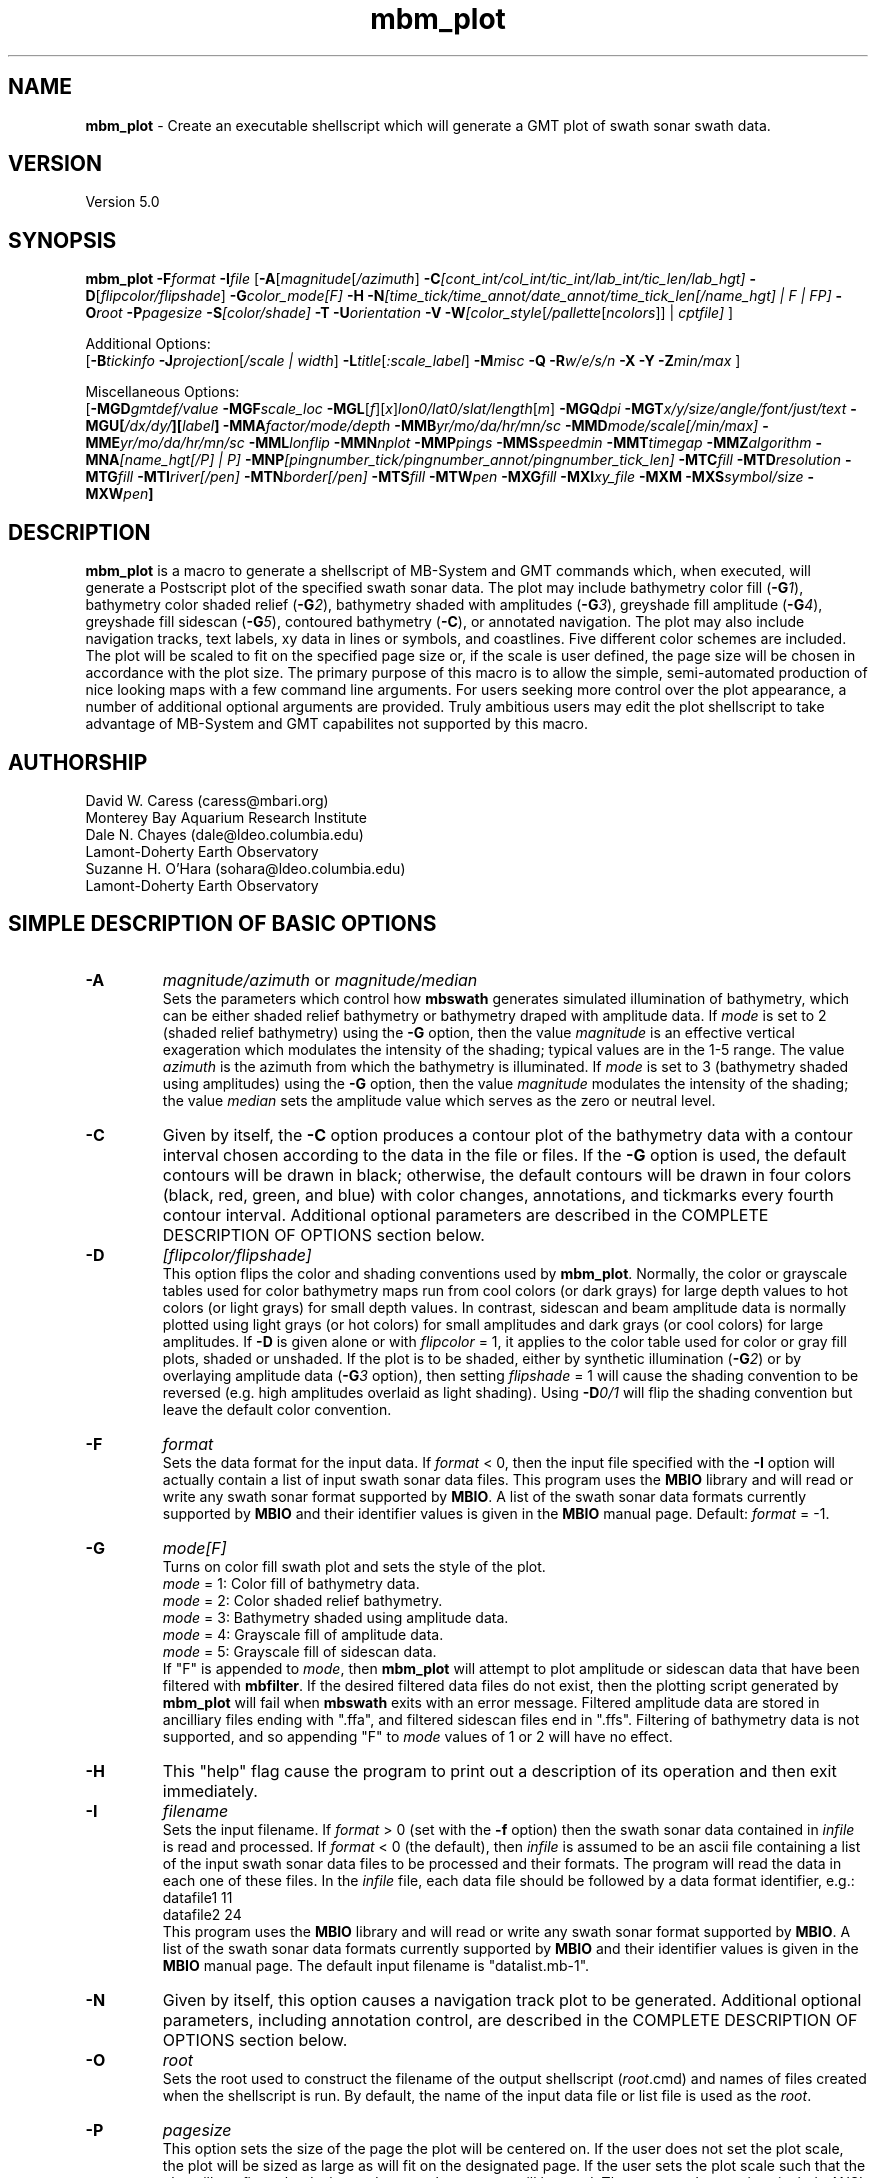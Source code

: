 .TH mbm_plot 1 "26 October 2009" "MB-System 5.0" "MB-System 5.0"
.SH NAME
\fBmbm_plot\fP - Create an executable shellscript which will generate
a GMT plot of swath sonar swath data.

.SH VERSION
Version 5.0

.SH SYNOPSIS
\fBmbm_plot\fP \fB-F\fP\fIformat\fP \fB-I\fP\fIfile\fP
[\fB-A\fP[\fImagnitude\fP[\fI/azimuth\fP]
\fB-C\fP\fI[cont_int/col_int/tic_int/lab_int/tic_len/lab_hgt]\fP
\fB-D\fP[\fIflipcolor/flipshade\fP]
\fB-G\fP\fIcolor_mode[F]\fP \fB-H\fP
\fB-N\fP\fI[time_tick/time_annot/date_annot/time_tick_len[/name_hgt] | F | FP]\fP
\fB-O\fP\fIroot\fP \fB-P\fP\fIpagesize \fP
\fB-S\fP\fI[color/shade]\fP \fB-T\fP
\fB-U\fP\fIorientation\fP \fB-V\fP
\fB-W\fP\fI[color_style\fP[\fI/pallette\fP[\fIncolors\fP]] | \fIcptfile]\fP ]

Additional Options:
.br
[\fB-B\fP\fItickinfo\fP
\fB-J\fP\fIprojection\fP[\fI/scale | width\fP]
\fB-L\fP\fItitle\fP[\fI:scale_label\fP] \fB-M\fP\fImisc\fP
\fB-Q\fP \fB-R\fP\fIw/e/s/n\fP \fB-X\fP \fB-Y\fP
\fB-Z\fP\fImin/max\fP ]

Miscellaneous Options:
.br
[\fB-MGD\fP\fIgmtdef/value\fP
\fB-MGF\fP\fIscale_loc\fP
\fB-MGL\fP[\fIf\fP][\fIx\fP]\fIlon0/lat0/slat/length\fP[\fIm\fP]
\fB-MGQ\fP\fIdpi\fP
\fB-MGT\fP\fIx/y/size/angle/font/just/text\fP
\fB-MGU\fP\fP[\fI/dx/dy/\fP][\fIlabel\fP]
\fB-MMA\fP\fIfactor/mode/depth\fP
\fB-MMB\fP\fIyr/mo/da/hr/mn/sc\fP
\fB-MMD\fP\fImode/scale[/min/max]\fP
\fB-MME\fP\fIyr/mo/da/hr/mn/sc\fP
\fB-MML\fP\fIlonflip\fP
\fB-MMN\fP\fInplot\fP \fB-MMP\fP\fIpings \fP
\fB-MMS\fP\fIspeedmin\fP
\fB-MMT\fP\fItimegap\fP \fB-MMZ\fP\fIalgorithm\fP
\fB-MNA\fP\fI[name_hgt[/P] | P]\fP
\fB-MNP\fP\fI[pingnumber_tick/pingnumber_annot/pingnumber_tick_len]\fP
\fB-MTC\fP\fIfill\fP \fB-MTD\fP\fIresolution\fP
\fB-MTG\fP\fIfill\fP \fB-MTI\fP\fIriver[/pen]\fP
\fB-MTN\fP\fIborder[/pen]\fP \fB-MTS\fP\fIfill\fP
\fB-MTW\fP\fIpen\fP
\fB-MXG\fP\fIfill\fP \fB-MXI\fP\fIxy_file \fP
\fB-MXM\fP
\fB-MXS\fP\fIsymbol/size\fP \fB-MXW\fP\fIpen\fP]

.SH DESCRIPTION
\fBmbm_plot\fP is a macro to generate a shellscript of MB-System and GMT commands
which, when executed, will generate a Postscript plot of the
specified swath sonar data. The plot may include bathymetry color
fill (\fB-G\fP\fI1\fP), bathymetry color shaded relief (\fB-G\fP\fI2\fP), bathymetry
shaded with amplitudes (\fB-G\fP\fI3\fP), greyshade fill amplitude (\fB-G\fP\fI4\fP),
greyshade fill sidescan (\fB-G\fP\fI5\fP), contoured bathymetry (\fB-C\fP),
or annotated navigation. The plot may also include navigation tracks, text
labels, xy data in lines or symbols, and coastlines.
Five different color
schemes are included. The plot will be scaled to fit on
the specified page size or, if the scale is user defined,
the page size will be chosen in accordance with the plot
size. The primary purpose of this macro is to allow the
simple, semi-automated production of nice looking maps with
a few command line arguments. For users seeking more control
over the plot appearance, a number of additional optional
arguments are provided. Truly ambitious users may edit the
plot shellscript to take advantage of MB-System and GMT
capabilites not supported by this macro.

.SH AUTHORSHIP
David W. Caress (caress@mbari.org)
.br
  Monterey Bay Aquarium Research Institute
.br
Dale N. Chayes (dale@ldeo.columbia.edu)
.br
  Lamont-Doherty Earth Observatory
.br
  Suzanne H. O'Hara (sohara@ldeo.columbia.edu)
.br
  Lamont-Doherty Earth Observatory

.SH SIMPLE DESCRIPTION OF BASIC OPTIONS
.TP
.B \-A
\fImagnitude/azimuth\fP or \fImagnitude/median\fP
.br
Sets the parameters which control how \fBmbswath\fP generates
simulated illumination of bathymetry, which can be either
shaded relief bathymetry or bathymetry draped with amplitude data.
If \fImode\fP is set to 2 (shaded relief bathymetry) using the
\fB-G\fP option, then the value \fImagnitude\fP
is an effective vertical exageration which modulates the intensity of
the shading; typical values are in the 1-5 range.  The value \fIazimuth\fP
is the azimuth from which the bathymetry is illuminated.
If \fImode\fP is set to 3 (bathymetry shaded using amplitudes) using the
\fB-G\fP option, then the value \fImagnitude\fP
modulates the intensity of the shading; the value \fImedian\fP sets the
amplitude value which serves as the zero or neutral level.
.TP
.B \-C
Given by itself, the \fB-C\fP option produces a contour plot
of the bathymetry data with a contour interval chosen according
to the data in the file or files. If the \fB-G\fP option is used,
the default contours will be drawn in black; otherwise, the
default contours will be drawn in four colors (black, red,
green, and blue) with color changes, annotations, and tickmarks
every fourth contour interval. Additional optional parameters are
described in the COMPLETE DESCRIPTION OF OPTIONS section below.
.TP
.B \-D
\fI[flipcolor/flipshade]\fP
.br
This option flips the color and shading conventions used by
\fBmbm_plot\fP.
Normally, the color or grayscale tables used for color bathymetry
maps run from
cool colors (or dark grays) for large depth values
to hot colors (or light grays) for small depth values.
In contrast, sidescan and beam amplitude data is normally plotted
using light grays (or hot colors) for small amplitudes and
dark grays (or cool colors) for large amplitudes.
If \fB-D\fP is given alone or with \fIflipcolor\fP = 1,
it applies to the color table used
for color or gray fill plots,  shaded or unshaded. If the plot
is to be shaded,  either by synthetic illumination (\fB-G\fP\fI2\fP)
or by overlaying amplitude data (\fB-G\fP\fI3\fP option), then
setting \fIflipshade\fP = 1 will cause the shading convention
to be reversed (e.g. high amplitudes overlaid as light shading).
Using \fB-D\fP\fI0/1\fP will flip the shading convention
but leave the default color convention.
.TP
.B \-F
\fIformat\fP
.br
Sets the data format for the input data.
If \fIformat\fP < 0, then the input file specified
with the \fB-I\fP option will actually contain a list of input swath sonar
data files. This program uses the \fBMBIO\fP library
and will read or write any swath sonar
format supported by \fBMBIO\fP. A list of the swath sonar data formats
currently supported by \fBMBIO\fP and their identifier values
is given in the \fBMBIO\fP manual page. Default: \fIformat\fP = -1.
.TP
.B \-G
\fImode[F]\fP
.br
Turns on color fill swath plot and sets the style of the plot.
 	\fImode\fP = 1:	Color fill of bathymetry data.
 	\fImode\fP = 2:	Color shaded relief bathymetry.
 	\fImode\fP = 3:	Bathymetry shaded using amplitude data.
 	\fImode\fP = 4:	Grayscale fill of amplitude data.
 	\fImode\fP = 5:	Grayscale fill of sidescan data.
.br
If "F" is appended to \fImode\fP, then \fBmbm_plot\fP will attempt
to plot amplitude or sidescan data that have been filtered with \fBmbfilter\fP.
If the desired filtered data files do not exist, then the plotting script
generated by \fBmbm_plot\fP will fail when
\fBmbswath\fP exits with an error message. Filtered amplitude
data are stored in ancilliary files ending with ".ffa", and filtered
sidescan files end in ".ffs". Filtering of bathymetry data is not supported,
and so appending "F" to \fImode\fP values of 1 or 2 will have no effect.
.TP
.B \-H
This "help" flag cause the program to print out a description
of its operation and then exit immediately.
.TP
.B \-I
\fIfilename\fP
.br
Sets the input filename. If \fIformat\fP > 0 (set with the
\fB-f\fP option) then the swath sonar data contained in \fIinfile\fP
is read and processed. If \fIformat\fP < 0 (the default),
then \fIinfile\fP
is assumed to be an ascii file containing a list of the input swath sonar
data files to be processed and their formats.  The program will read
the data in each one of these files.
In the \fIinfile\fP file, each
data file should be followed by a data format identifier, e.g.:
 	datafile1 11
 	datafile2 24
.br
This program uses the \fBMBIO\fP library and will read or write any swath sonar
format supported by \fBMBIO\fP. A list of the swath sonar data formats
currently supported by \fBMBIO\fP and their identifier values
is given in the \fBMBIO\fP manual page. The default input filename is
"datalist.mb-1".
.TP
.B \-N
Given by itself, this option causes a navigation track plot to be generated.
Additional optional parameters, including annotation control, are
described in the COMPLETE DESCRIPTION OF OPTIONS section below.
.TP
.B \-O
\fIroot\fP
.br
Sets the root used to construct the filename of the output shellscript
(\fIroot\fP.cmd) and names of files created when the shellscript is
run.  By default, the
name of the input data file or list file is used as the \fIroot\fP.
.TP
.B \-P
\fIpagesize\fP
.br
This option sets the size of the page the plot will be centered
on. If the user does not set the plot scale, the plot will be
sized as large as will fit on the designated page. If the user
sets the plot scale such that the plot will not fit on the
designated page, a larger page will be used.
The supported page sizes include ANSI A, B, C, D, E,
F, and E1, as well as most metric page sizes. See the
COMPLETE DESCRIPTION OF OPTIONS section
below for a complete list of
the supported page sizes. The default page size is A.
.TP
.B \-S
\fI[color/shade]\fP
.br
This option enables effective histogram equalization of the
color and/or shading of thedata. The equalization is
not achieved by changing the data values, but rather by
constructing the color or shading tables so that
the boundaries in the tables encompass equal fractions of
the datapoints. This serves to focus color or shading contrasts
in value ranges corresponding to the bulk of the data values,
and is particularly useful for
enhancing the contrast of sidescan and beam amplitude plots.
If \fB-S\fP is given alone or with \fIcolor\fP = 1,
it enables equalization of the color table used
for color or gray fill plots,  shaded or unshaded. If the plot
is to be shaded,  either by synthetic illumination (\fB-G\fP\fI2\fP)
or by overlaying amplitude data (\fB-G\fP\fI3\fP option), then
setting \fIshade\fP = 1 will cause the shading to be equalized.
Using \fB-S\fP\fI0/1\fP will equalize the shading without
equalizing the color table.
.TP
.B \-T
If \fB-T\fP is given, it causes a coastline to be drawn
on the map. The default is to draw the coastline and shade
all dry land a uniform gray. To exercise greater control of
the coastline plotting, use the
\fB-MTC\fP, \fB-MTD\fP, \fB-MTG\fP, \fB-MTI\fP,
\fB-MTN\fP, \fB-MTS\fP, and \fB-MTW\fP options described in the
COMPLETE DESCRIPTION OF OPTIONS section below.
.TP
.B \-U
\fIorientation\fP
.br
Normally the orientation of the plot (portrait or landscape)
is selected automatically so as to maximize the plot scale.
The \fB-U\fP option allows the user to set the plot orientation. If
\fIorientation\fP = 1, a portrait plot will be produced; if
\fIorientation\fP = 2, a landscape plot will be produced.
.TP
.B \-V
Causes \fBmbm_plot\fP to operate in "verbose" mode
so that it outputs
more information than usual.
.TP
.B \-W
\fI[color_style\fP[\fI/pallette\fP[\fIncolors\fP]] | cptfile]
.br
This option controls the color scheme used for color
fill plots.

If \fIcolor_style\fP = 1 [default], then
the color scheme used will be a continuous grading
of colors. If \fIcolor_style\fP = 2, the color scheme
will be a set of discrete color intervals. The color
pallette used is set using \fIpallette\fP. Five pallettes
are available:
 	\fIpallette\fP = 1:	Haxby colors [default]
 	\fIpallette\fP = 2:	high Intensity colors
 	\fIpallette\fP = 3:	low Intensity colors
 	\fIpallette\fP = 4:	grayscale
 	\fIpallette\fP = 5:	uniform grayscale
.br
A complete description of the color pallettes is given
in the COMPLETE DESCRIPTION OF OPTIONS section below.

The \fIncolors\fP parameter sets the number of color
values used in plotting, whether the colors are
represented in a continuous color scale or a
stepped, discrete color scale [default is 11].

If the option argument is the path to an existing \fBGMT\fP
color pallette (CPT) file, then that CPT file and its
color scheme will be used for the plot

.SH COMPLETE DESCRIPTION OF OPTIONS
.TP
.B \-A
\fImagnitude/azimuth\fP or \fImagnitude/median\fP
.br
Sets the parameters which control how \fBmbm_plot\fP generates
simulated illumination of bathymetry, which can be either
shaded relief bathymetry or bathymetry draped with amplitude data.
If \fImode\fP is set to 2 (shaded relief bathymetry) using the
\fB-G\fP option, then the value \fImagnitude\fP
is an effective vertical exageration which modulates the intensity of
the shading; typical values are in the 1-5 range.  The value \fIazimuth\fP
is the azimuth from which the bathymetry is illuminated.
If \fImode\fP is set to 3 (bathymetry shaded using amplitudes) using the
\fB-G\fP option, then the value \fImagnitude\fP
modulates the intensity of the shading; the value \fImedian\fP sets the
amplitude value which serves as the zero or neutral level.
.TP
.B \-B
\fItickinfo\fP
.br
Sets map boundary tickmark intervals. See the \fBpsbasemap\fP
manual page for details. By default the program chooses
basemap annotations based on the map boundaries.
.TP
.B \-C
\fI[cont_int/col_int/tic_int/lab_int/tic_len/lab_hgt]\fP
.br
Given by itself, the \fB-C\fP option produces a contour plot
of the bathymetry data with a contour interval chosen according
to the data in the file or files. If the \fB-G\fP option is used,
the default contours will be drawn in black; otherwise, the
default contours will be drawn in four colors (black, red,
green, and blue) with color changes, annotations, and tickmarks
every fourth contour interval.  If any of the optional
parameters are appended, these values will control the contour interval
and other contour characteristics.
Contours will be
generated at invervals of \fIcont_int\fP meters.  Color changes
will occur at intervals of \fIcol_int\fP meters.  Contours will have
downhill facing tickmarks \fItic_len\fP inches long every \fItic_int\fP
meters. Contours will have annotations
\fIlab_hgt\fP inches high every \fIlab_int\fP meters.
.TP
.B \-D
\fI[flipcolor/flipshade]\fP
.br
This option flips the color and shading conventions used by
\fBmbm_plot\fP.
Normally, the color or grayscale tables used for color bathymetry
maps run from
cool colors (or dark grays) for large depth values
to hot colors (or light grays) for small depth values.
In contrast, sidescan and beam amplitude data is normally plotted
using (light grays (or hot colors) for small amplitudes and
dark grays (or cool colors) for large amplitudes.
If \fB-D\fP is given alone or with \fIflipcolor\fP = 1,
it applies to the color table used
for color or gray fill plots,  shaded or unshaded. If the plot
is to be shaded,  either by synthetic illumination (\fB-G\fP\fI2\fP)
or by overlaying amplitude data (\fB-G\fP\fI3\fP option), then
setting \fIflipshade\fP = 1 will cause the shading convention
to be reversed (e.g. high amplitudes overlaid as light shading).
Using \fB-D\fP\fI0/1\fP will flip the shading convention
but leave the default color convention.
.TP
.B \-F
\fIformat\fP
.br
Sets the data format for the input data.
If \fIformat\fP < 0, then the input file specified
with the \fB-I\fP option will actually contain a list of input swath sonar
data files. This program uses the \fBMBIO\fP library
and will read or write any swath sonar
format supported by \fBMBIO\fP. A list of the swath sonar data formats
currently supported by \fBMBIO\fP and their identifier values
is given in the \fBMBIO\fP manual page. Default: \fIformat\fP = -1.
.TP
.B \-G
\fImode\fP
.br
Turns on color fill swath plot and sets the style of the plot.
 	\fImode\fP = 1:	Color fill of bathymetry data.
 	\fImode\fP = 2:	Color shaded relief bathymetry.
 	\fImode\fP = 3:	Bathymetry shaded using amplitude data.
 	\fImode\fP = 4:	Grayscale fill of amplitude data.
 	\fImode\fP = 5:	Grayscale fill of sidescan data.
.TP
.B \-H
This "help" flag cause the program to print out a description
of its operation and then exit immediately.
.TP
.B \-I
\fIfilename\fP
.br
Sets the input filename. If \fIformat\fP > 0 (set with the
\fB-f\fP option) then the swath sonar data contained in \fIinfile\fP
is read and processed. If \fIformat\fP < 0 (the default),
then \fIinfile\fP
is assumed to be an ascii file containing a list of the input swath sonar
data files to be processed and their formats.  The program will read
the data in each one of these files.
In the \fIinfile\fP file, each
data file should be followed by a data format identifier, e.g.:
 	datafile1 11
 	datafile2 24
.br
This program uses the \fBMBIO\fP library and will read or write any swath sonar
format supported by \fBMBIO\fP. A list of the swath sonar data formats
currently supported by \fBMBIO\fP and their identifier values
is given in the \fBMBIO\fP manual page.
.TP
.B \-J
\fIprojection\fP[\fI/scale | /width\fP]
.br
Selects the map projection. By default the map projection is
Mercator and the plot scale is chosen to fit on the selected
page size (see \fB-P\fP option). The user may specify a
different projection to be used, in which case the plot scale
is still automatically chosen to fit the page. The user may
also specify both the projection and the plot scale. If
the projection specifying character is upper case, a plot
width rather than a plot scale is used.
The scale values are specified in inch/degree or in 1:xxxxx
ratios. Plot widths are specified in inches. If the user
specifies a plot scale such that the plot will not fit
on the default A size page, a appropriately larger page
size will be chosen.
.br
.sp
\fBCYLINDRICAL PROJECTIONS:\fP
.br
.sp
\fB\-Jc\fP\fIlon0/lat0/scale\fP (Cassini)
.br
\fB\-Jm\fP\fIscale\fP (Mercator)
.br
\fB\-Joa\fP\fIlon0/lat0/azimuth/scale\fP (Oblique Mercator - point and azimuth)
.br
\fB\-Job\fP\fIlon0/lat0/lon1/lat1/scale\fP (Oblique Mercator - two points)
.br
\fB\-Joc\fP\fIlon0/lat0/lonp/latp/scale\fP (Oblique Mercator - point and pole)
.br
\fB\-Jq\fP\fIlon0/scale\fP (Equidistant Cylindrical Projection (Plate Carree))
.br
\fB\-Jt\fP\fIlon0/scale\fP (TM - Transverse Mercator)
.br
\fB\-Ju\fP\fIzone/scale\fP (UTM - Universal Transverse Mercator)
.br
\fB\-Jy\fP\fIlon0/lats/scale\fP (Basic Cylindrical Projection)
.br
.sp
\fBAZIMUTHAL PROJECTIONS:\fP
.br
.sp
\fB\-Ja\fP\fIlon0/lat0/scale\fP (Lambert).
.br
\fB\-Je\fP\fIlon0/lat0/scale\fP (Equidistant).
.br
\fB\-Jg\fP\fIlon0/lat0/scale\fP (Orthographic).
.br
\fB\-Js\fP\fIlon0/lat0/scale\fP (General Stereographic)
.br
.sp
\fBCONIC PROJECTIONS:\fP
.br
.sp
\fB\-Jb\fP\fIlon0/lat0/lat1/lat2/scale\fP (Albers)
.br
\fB\-Jl\fP\fIlon0/lat0/lat1/lat2/scale\fP (Lambert)
.br
.sp
\fBMISCELLANEOUS PROJECTIONS:\fP
.br
.sp
\fB\-Jh\fP\fIlon0/scale\fP (Hammer)
.br
\fB\-Ji\fP\fIlon0/scale\fP (Sinusoidal)
.br
\fB\-Jk\fP\fIlon0/scale\fP (Eckert VI)
.br
\fB\-Jn\fP\fIlon0/scale\fP (Robinson)
.br
\fB\-Jr\fP\fIlon0/scale\fP (Winkel Tripel)
.br
\fB\-Jw\fP\fIlon0/scale\fP (Mollweide)
.br
.sp
\fBNON-GEOGRAPHICAL PROJECTIONS:\fP
.br
.sp
\fB\-Jp\fP\fIscale\fP (Linear projection for polar (theta,r) coordinates)
.br
\fB\-Jx\fP\fIx-scale\fP[\fBl|p\fP\fIpow\fP][\fI/y-scale\fP[\fBl|p\fP\fIpow\fP]] (Linear, log, and power scaling)
.br
More details can be found in the \fBpsbasemap\fP manpages.
.TP
.B \-L
\fItitle:scalelabel\fP
.br
Sets the title and the label for the colorscale (if used) of
the plot. Note that a colon (:) rather than a slash (/) is
used to separate the labels. Colons cannot be used in the
labels themselves. If this option is not used, then a default title
and colorscale label are provided. If the title is supplied
alone, a default colorscale label will be provided. To force
no title use \fB-L\fP" "; to force no title or colorscale
label use \fB-L\fP" : ".
.TP
.B \-M
A series of "miscellaneous" options are provided which are
given as \fB-M\fP followed by a two character identifier, followed
by any other parameters associated with that option.
The \fB-M\fP options may be strung together separated by
colons, e.g. "-MGQ100:GU", which is equivalent to
"-MGQ -MGU".
.TP
.B \-MGD
\fIgmtdef/value\fP
.br
Allows the user to set the \fBGMT\fP default values used as
the plot is constructed. This command may be given repeatedly
to set as many \fBGMT\fP defaults as required. For example, to
set the basemap annotation font to Courier, use
"-MGDANOT_FONT/Courier".
.TP
.B \-MGF
\fIscale_loc\fP
.br
Sets the location of the color scale. The possible values
of \fIscale_loc\fP are:
 	\fIscale_loc\fP = b:	bottom of plot
 	\fIscale_loc\fP = t:	top of plot
 	\fIscale_loc\fP = l:	left of plot
 	\fIscale_loc\fP = r:	right of plot
.br
[Default \fIscale_loc\fP = b]
.TP
.B \-MGL
[\fIf\fP][\fIx\fP]\fIlon0/lat0/slat/length\fP[\fIm\fP]
.br
Draws a simple map scale centered on \fIlon0/lat0\fP.  Use \fB\-Lx\fP to specify position in inch instead.
Scale is calculated at latitude \fIslat\fP, \fIlength\fP is in km [miles if m is appended].
Use \fB\-Lf\fP to get a "fancy" scale [Default is plain].
.TP
.B \-MGQ
\fIdpi\fP
.br
Sets the resolution in dots per inch of the raster image used
for color fill maps. Larger values of \fIdpi\fP produce larger
Postscript plot files. [Default is 100].
.TP
.B \-MGT
\fIx/y/size/angle/font/just/text\fP
.br
Causes a text label to plotted on the map.
\fIsize\fP is text size in points, \fIangle\fP is
measured in degrees counter-clockwise from horizontal,
\fIfontno\fP sets the font type, \fIjustify\fP sets the alignment.
If \fIfontno\fP starts with a leading hyphen, then
the remainder of \fIfontno\fP is taken to be a
textstring with the desired fontname.  See the
\fBgmtdefaults\fP man page for names and numbers of available fonts
(or run \fBpstext \-L\fP).  The alignment
number refers to the part of the textstring that will be mapped
onto the (\fIx,y\fP) point: 1 = Lower Left corner,
2 = Lower Center, 3 = Lower Right, 5 = Mid Left, 6 = Mid Center,
7 = Mid Right, 9 = Upper Left, 10 = Upper Center,
11 = Upper Right. This option may be given as many times as
needed.
.TP
.B \-MGU
[\fI/dx/dy/\fP][\fIlabel\fP]
.br
Draw Unix System time stamp on plot.  User may specify where the lower left corner
of the stamp should fall on the page relative to lower left corner of plot in inch [Default is (-0.75,-0.75)].  Optionally,
append a label, or \fBc\fP (which will plot the command string.)
.TP
\fB-MMA\fP\fIfactor/mode/depth\fP
This option determines how the along-track dimension of the
beam or pixel footprints is calculated. If \fImode\fP = 1,
then the fore-aft beam angle width of the sonar is used so that
the width increases towards the outer parts of the swath.
The fore-aft beam angle width (\fBMB-System\fP internally stores
a value for each format/sonar) is multiplied by the \fIfactor\fP
value; a \fIfactor\fP < 1.0 can be useful if the data highly
oversamples the seafloor and a \fIfactor\fP > 1.0 can fill in
plots of data which undersample the seafloor. If the data
stream does not include depth values (e.g. one is plotting
pure sidescan data), then the \fIdepth\fP value sets the
depth value in meters used in the footprint calculations.
If \fImode\fP = 2, then the along-track dimension of the beam
or pixel footprints is just the along-track distance between
pings multiplied by the \fIfactor\fP value.
If mode = 3, then each data point is
plotted as a point, and the factor and depth parameters
are ignored.
Default: \fIfactor\fP = 1.0, \fImode\fP = 1, \fIdepth\fP = 3000.0.
.TP
\fB-MMB\fP\fIyr/mo/da/hr/mn/sc\fP
Sets the starting time for data allowed in the input data; pings
with times before the starting time will be ignored.
Default: \fIyr/mo/da/hr/mn/sc\fP = 1962/2/21/10/30/0.
.TP
\fB-MMD\fP\fImode/scale[/min/max]\fP
Sets scaling of beam amplitude or sidescan pixel values which
can be applied before plotting. If \fImode\fP = 1 or 2, then
a linear scaling of the form:
 	scaled_value = scale * (value - min) / (max - min)
.br
is applied.  If \fImode\fP = 3 or 4, then a log10 scaling of
the form:
 	scaled_value = scale * (20 * log10(value) - min) / (max - min)
.br
is applied.  If \fImode\fP = 2 or 4, then the value (or 20*log10(value))
will be clipped to \fImin\fP if it is smaller than \fImin\fP or \fImax\fP
if it is greater than \fImax\fP; this clipping happens prior to the
multiplication by \fIscale\fP. Default: \fImode\fP = 1, \fIscale\fP = 1.0,
\fImin\fP = 0.0, \fImax\fP = 1.0.
.TP
\fB-MME\fP\fIyr/mo/da/hr/mn/sc\fP
Sets the ending time for data allowed in the input data; pings
with times after the ending time will be ignored.
Default: \fIyr/mo/da/hr/mn/sc\fP = 2062/2/21/10/30/0.
.TP
\fB-MML\fP\fIlonflip\fP
If the \fB-R\fP option is not used to explicitly set the plot bounds, then
the \fIlonflip\fP value sets the range of the longitude values used for
calculating the desired bounds.  If  lonflip=-1
then  the  longitude  values will be in the range from -360 to 0
degrees. If lonflip=0 then the longitude values will be  in  the
range  from -180 to 180 degrees. If lonflip=1 then the longitude
values will be in the range from 0  to  360  degrees.   Default:
\fBmbm_plot\fP uses the \fIlonflip\fP value set by \fBmbdefaults\fP.
.TP
\fB-MMN\fP\fInplot\fP
Sets the number of pings to be read in before each contouring
episode. See the description of the \fB-MMZ\fP\fIalgorithm\fP option
for advice on reasonable values
Default: \fInplot\fP = 50 unless \fB-MMZ\fP\fI1\fP is specified,
in which case the default is \fInplot\fP = 5.
.TP
.B \-MMP\
\fIpings \fP
.br
Sets the ping averaging of the input swath sonar data. If \fIpings\fP = 1, then
no ping averaging is performed. If \fIpings\fP > 0, then
that number of input pings will be averaged to produce one output
ping.  If \fIpings\fP = 0, then the ping averaging will automatically
be done so that the along-track ping spacing is equal to the across-track
beam spacing.
Default: \fIpings\fP = 1 (no ping averaging).
.TP
\fB-MMS\fP\fIspeedmin\fP
Sets the minimum speed in km/hr (5.5 kts ~ 10 km/hr) allowed in
the input data; pings associated with a smaller ship speed will not be
processed. Default: \fIspeed\fP = 0.
.TP
.B \-MMT
\fItimegap\fP
.br
Sets the maximum time gap in minutes between adjacent pings allowed before
the data is considered to have a gap. Default: \fItimegap\fP = 1.
.TP
.B \-MMZ
\fIalgorithm\fP
.br
Sets the contouring algorithm to be used. If \fIalgorithm\fP=0,
a simple ping to ping contouring approach is used; this algorithm
is fast but produces poor looking contours when used with data
where beams from one ping may lie "behind" beams from previous
pings (this happens for sonars that ping at nonnull pitch
angles or for the "inside" beams when ships make sharp turns).
If \fIalgorithm\fP=1 then a triangular network is constructed from
the available soundings and this network is in turn contoured;
this algorithm is slow but produces good looking contours in
most cases. It is important to note that the time required for
"triangle" algorithm increases with the square of the number
of beams to be contoured; thus it is sensible to keep the number
of pings contoured at a time small (e.g. use \fB-N\fP\fI5\fP).
The time required for the "ping to ping" algorithm varies linearly
with the number of pings contoured; thus larger numbers of pings
may be reasonably contoured at a time (e.g. use \fB-N\fP\fI50\fP).
Default: \fIalgorithm\fP = 0 unless \fIformat\fP = 41.
.TP
.B \-MNA
\fI[name_hgt[/P] | P]\fP
.br
Turns on filename annotation of navigation tracks. If \fB-MNA\fP is given
without specifying any controlling parameters, then the lettering height
\fIname_hgt\fP is 0.15 and the filenames are plotted parallel to the
navigation track from the start of the track. The lettering height can be
specified using either \fB-MNA\fP\fIname_hgt\fP or \fB-MNA\fP\fIname_hgt/P\fP.
If \fB-MNA\fP\fIP\fP or \fB-MNA\fP\fIname_hgt/P\fP is specified,
the filename will be plotted perpendicular to the navigation track.
Filename annotation can also be specified using the \fB-N\fP option.
Defaults: Filename annotation off.
.TP
.B \-MNP
\fI[pingnumber_tick/pingnumber_annot/pingnumber_tick_len]\fP
.br
Turns on ping number (or shot number) annotation of navigation tracks.
Tick marks are made along the shiptrack at \fIpingnumber_tick\fP intervals; these
are \fItime_tick_len\fP inches long. Longer tick marks are made along the
shiptrack at \fIpingnumber_annot\fP intervals; these are 1.5 times \fItime_tick_len\fP
inches long.
Defaults: Pingnumber annotation off. If the \fB-MNP\fP option is given without
specifying the controlling parameters, then \fIpingnumber_tick\fP = 50,
\fIpingnumber_annot\fP = 100, and \fIpingnumber_tick_len\fP = 0.1.
.TP
.B \-MTC
\fIfill\fP
.br
Coastline plotting option.
Set the shade (0-255), color (r/g/b), or pattern
(p|Pdpi/pattern; see \fB-MTG\fP) for lakes  [Default is the
fill chosen for "wet" areas (-S)].
.TP
.B \-MTD
\fIresolution\fP
.br
Coastline plotting option.
Selects the resolution of the coastline data set to use ((f)ull,
(h)igh, (i)ntermediate, (l)ow, and (c)rude).  The
resolution drops off by 80% between data sets. [Default
is l].
.TP
.B \-MTG
\fIfill\fP
.br
Coastline plotting option.
Select painting or clipping of "dry" areas.  Append a
shade, color, pattern, or c for clipping.  Specify the
shade (0-255) or color (r/g/b), or \fB-MTG\fP\fIpdpi/pattern\fP,
where pattern gives the number of the built-in pattern
(1-90) OR the name of a Sun 1-, 8-, or 24-bit raster
file.  dpi sets the resolution of the image.  See \fBGMT\fP
Cookbook & Technical Reference Appendix E for
information on individual patterns.
.TP
.B \-MTI
\fIriver[/pen]\fP
.br
Coastline plotting option.
Draw rivers.  Specify the type of rivers and
[optionally] append pen attributes  [Default pen:
width = 1, color = 0/0/0, texture = solid].  Choose
from the list of river types below.  Repeat option -I
as often as necessary.
     1 = Permanent major rivers
     2 = Additional major rivers
     3 = Additional rivers
     4 = Minor rivers
     5 = Intermittent rivers - major
     6 = Intermittent rivers - additional
     7 = Intermittent rivers - minor
     8 = Major canals
     9 = Minor canals
     10 = Irrigation canals
     a = All rivers and canals (1-10)
     r = All permanent rivers (1-4)
     i = All intermittent rivers (5-7)
     c = All canals (8-10)
.TP
.B \-MTN
\fIborder[/pen]\fP
.br
Coastline plotting option.
Draw political boundaries.  Specify the type of
boundary and [optionally] append pen attributes
[Default pen:  width = 1, color = 0/0/0, texture =
solid].  Choose from the list of boundaries below.
Repeat option \fB-MTN\fP as often as necessary.
     1 = National boundaries
     2 = State boundaries within the Americas
     3 = Marine boundaries
     a = All boundaries (1-3)
.TP
.B \-MTS
\fIfill\fP
.br
Coastline plotting option.
Select painting or clipping of "wet" areas.  Append the
shade (0-255), color (r/g/b), pattern (see \fB-MTG\fP), or c
for clipping.
.TP
.B \-MTW
\fIpen\fP
.br
Coastline plotting option.
Append pen attributes  [Defaults:  width = 1, color = 0/0/0,
texture = solid].
.TP
.B \-MXG
\fIfill\fP
.br
Select filling of symbols for xy plotting.
Set the shade (0\-255) or color
(r/g/b) [Default is no fill]. To reset no fill,
use \fIfill\fP = "N".
For polygons, you may optionally specify
\fB\-Gp\fP\fIicon_size/pattern\fP, where
\fIpattern\fP gives the number of the
image pattern (1-32) OR the name of a
icon-format file.  \fIicon_size\fP sets
the unit size in inch.
To invert black and white pixels, use
\fB\-GP\fP instead of \fB\-Gp\fP.  See
\fBGMTs\fP Cookbook & Technical Reference
Appendix E for information on individual patterns.
.TP
.B \-MXI
\fIxy_file \fP
.br
Specifies a file containing (x,y) pairs to be plotted
as lines or symbols. The line and symbol characteristics
are set using the last \fB-MXG\fP, \fB-MXS\fP, and \fB-MXW\fP
options used. All of the \fB-MX\fP commands can be
given multiple times, so by stringing series of these
commands together the user can plot different files
using different line or symbol characteristics.
[Default is a solid black line].
.TP
.B \-MXM
.br
Toggles expectation for xy data files having multiple
segments, in which each segment is to be plotted
separately. Segments are separated by a
record whose first character is '>'. By default,
unsegmented files are expected. Users may give this
command multiple times, allowing some input files to
be handled as segmented and others not.
.TP
.B \-MXS
\fIsymbol/size\fP
.br
Selects symbol to be used for plotting the next xy data
file. Setting \fIsymbol\fP = "N" causes line plotting.
Choose between:
.TP
.B \-MXSa
st\fBa\fPr.  \fIsize\fP is radius of circumscribing circle.
.TP
.B \-MXSb
\fBb\fPar extending from \fIbase\fP to y.  \fIsize\fP is bar width.  By default,
\fIbase\fP = 0.  Append /\fIbase\fP to change this value.  Append \fBu\fP if \fIsize\fP
is in x-units [Default is inch].
.TP
.B \-MXSc
\fBc\fPircle.  \fIsize\fP is diameter of circle.
.TP
.B \-MXSd
\fBd\fPiamond.  \fIsize\fP is side of diamond.
.TP
.B \-MXSe
\fBe\fPllipse.  Direction (in degrees counterclockwise from horizontal), major_axis (in inch), and minor_axis (in inch) must be found in columns 3, 4, and 5.
.TP
.B \-MXSf
\fBf\fPault.  Give distance gap between ticks and ticklength in inch.  If gap is
negative, it is interpreted to mean number of ticks instead.  Append \fBl\fP or \fBr\fP to draw tick on
the left or right side of line [Default is centered].  Upper case \fBL\fP or \fBR\fP draws a triangle
instead of line segment.
.TP
.B \-MXSh
\fBh\fPexagon.  Give side in inch.
.TP
.B \-MXSi
\fBi\fPnverted triangle.  Give side in inch.
.TP
.B \-MXSl
\fBl\fPetter or text string.  Give size in inch, and append /\fIstring\fP after the size.  Note that the size is only approximate; no individual scaling
is done for different characters.  Remember to escape special characters like *.
.TP
.B \-MXSp
\fBp\fPoint.  No size needs to be specified (1 pixel is used).
.TP
.B \-MXSs
\fBs\fPquare.  Give side in inch.
.TP
.B \-MXSt
\fBt\fPriangle.  Give side in inch.
.TP
.B \-MXSv
\fBv\fPector.  Direction (in degrees counterclockwise from horizontal) and length (in inch) must be found in columns 3 and 4.  \fIsize\fP,
if present, will be interpreted as arrowwidth/headlength/headwidth (in inch) [Default is 0.03/0.12/0.1 inch].
By default arrow attributes remains invariant to the length
of the arrow.  To have the size of the vector scale down with decreasing size,
append n\fPnorm\fP, where vectors shorter than \fInorm\fP will have their
attributes scaled by length/\fInorm\fP.
.TP
.B \-MXSV
Same as \fB\-MXSv\fP, except azimuth (in degrees east of north) should be given instead of direction.  The azimuth will
be mapped into an angle based on the chosen map projection (\fB\-MXSv\fP leaves the directions
unchanged.)
.TP
.B \-MXSx
cross.  Give length in inch.
.TP
.B \-MXW
\fIpen\fP
.br
Set pen attributes for xy plotting. See chapter 4.12 in the
GMT Technical reference for a discussion of GMT pen values.
[Defaults: width = 1, color = 0/0/0,
texture = solid].
.TP
.B \-N
\fI[time_tick/time_annot/date_annot/time_tick_len[/name_hgt/name_perp]] | F | FP]\fP
.br
This option causes a navigation track plot to be generated, and
can also set the start of each swath file to be annotated with the
filename. If the \fB-N\fP option is given alone, then the
navigation track will be plotted without any annotation,  The optional
parameters allow users to control the details of the navigation
track annotation. Time marks are made with "X" marks along the
shiptrack; annotated time marks show the time in HH:MM format
next to the time mark and annotated date marks show the time
and julian day in HH:MM/DDD format.  The "X" marks are
\fItime_tick_len\fP inches high for normal time marks and
1.5 times \fItime_tick_len\fP inches high for annotated time or date
marks.  The interval of time ticks, annotated time ticks, and
annotated date ticks are given in hours by \fItime_tick\fP,
\fItime_annot\fP, and \fIdate_annot\fP, respectively.
If the \fIname_hgt\fP parameter is not given when the other parameters
are specified, then no filename annotation will be done. If given,
\fIname_hgt\fP sets the height in inches of the filename annotation
and turns that annotation on. If given as 1, \fIname_perp\fP causes
the filename annotation to be perpendicular to the shiptrack rather
than parallel (the default). If the \fB-N\fP\fIF\fP is given, then
a navigation track will be generated using the default parameters
and also with filename annotation along the shiptrack. If the
\fB-N\fP\fIFP\fP is given, then a navigation track will be generated
with the default parameters and also with filename annotation
perpendicular to the shiptrack.
Defaults if annotation is enabled: \fItime_tick\fP = 0.25;
\fItime_annot\fP = 1.0; \fIdate_annot\fP = 4.0;
\fItime_tick_len\fP = 0.1; \fIname_hgt\fP = 0.1; \fIname_perp\fP = 0.
.TP
.B \-O
\fIroot\fP
.br
Sets the root used to construct the filename of the output shellscript
(\fIroot\fP.cmd) and names of files created when the shellscript is
run.  By default, the
name of the input data file or list file is used as the \fIroot\fP.
.TP
.B \-P
\fIpagesize\fP
.br
This option sets the size of the page the plot will be centered
on. If the user does not set the plot scale, the plot will be
sized as large as will fit on the designated page. If the user
sets the plot scale such that the plot will not fit on the
designated page, a larger page will be used.
The supported page sizes are:

          American ANSI sizes:
          A     8.5 x 11.0 in.    ( 215.9 x  279.4 mm)
          B    11.0 x 17.0 in.    ( 279.4 x  431.8 mm)
          C    17.0 x 22.0 in.    ( 431.8 x  558.8 mm)
          D    22.0 x 34.0 in.    ( 558.8 x  863.6 mm)
          E    34.0 x 44.0 in.    ( 863.6 x 1117.6 mm)
          F    28.0 x 40.0 in.    ( 711.2 x 1016.0 mm)
          E1   44.0 x 68.0 in.    (1117.6 x 1727.2 mm)

          Metric ISO A sizes:
          A0   841.0 x 1189.0 mm  (33.11 x 46.81 in.)
          A1   594.0 x  841.0 mm  (23.39 x 33.11 in.)
          A2   420.0 x  594.0 mm  (16.54 x 23.39 in.)
          A3   297.0 x  420.0 mm  (11.69 x 16.54 in.)
          A4   210.0 x  297.0 mm  ( 8.27 x 11.69 in.)
          A5   148.0 x  210.0 mm  ( 5.83 x  8.27 in.)
          A6   105.0 x  148.0 mm  ( 4.13 x  5.83 in.)
          A7    74.0 x  105.0 mm  ( 2.91 x  4.13 in.)
          A8    52.0 x   74.0 mm  ( 2.05 x  2.91 in.)
          A9    37.0 x   52.0 mm  ( 1.46 x  2.05 in.)
          A10   26.0 x   37.0 mm  ( 1.02 x  1.46 in.)

          Metric ISO B sizes:
          B0   1000.0x 1414.0 mm  (39.37 x 55.67 in.)
          B1   707.0 x 1000.0 mm  (27.83 x 39.37 in.)
          B2   500.0 x  707.0 mm  (19.68 x 27.83 in.)
          B3   353.0 x  500.0 mm  (13.90 x 19.68 in.)
          B4   250.0 x  353.0 mm  ( 9.84 x 13.90 in.)
          B5   176.0 x  250.0 mm  ( 6.93 x  9.84 in.)
          B6   125.0 x  176.0 mm  ( 4.92 x  6.93 in.)
          B7    88.0 x  125.0 mm  ( 3.46 x  4.92 in.)
          B8    62.0 x   88.0 mm  ( 2.44 x  3.46 in.)
          B9    44.0 x   62.0 mm  ( 1.73 x  2.44 in.)
          B10   31.0 x   44.0 mm  ( 1.22 x  1.73 in.)

          Metric ISO C sizes:
          C0   914.4 x 1300.5 mm  (36.00 x 51.20 in.)
          C1   650.2 x  914.4 mm  (25.60 x 36.00 in.)
          C2   457.2 x  650.2 mm  (18.00 x 25.60 in.)
          C3   325.1 x  457.2 mm  (12.80 x 18.00 in.)
          C4   228.6 x  325.1 mm  ( 9.00 x 12.80 in.)
          C5   162.6 x  228.6 mm  ( 6.40 x  9.00 in.)
          C6   114.3 x  162.6 mm  ( 4.50 x  6.40 in.)
          C7    81.3 x  114.3 mm  ( 3.20 x  4.50 in.)

	  MB-System large format sizes:
          m1  1371.6 x 1828.8 mm  (54.00 x 72.00 in.)
          m2  1371.6 x 2133.6 mm  (54.00 x 84.00 in.)
          m3  1371.6 x 2438.4 mm  (54.00 x 96.00 in.)
          m4  1524.0 x 1828.8 mm  (60.00 x 72.00 in.)
          m5  1524.0 x 2133.6 mm  (60.00 x 84.00 in.)
          m6  1524.0 x 2438.4 mm  (60.00 x 96.00 in.)

The default page size is A.
.TP
.B \-Q
Normally, the output plot generation shellscript
includes lines which execute
a program to display the Postscript image on the screen.
This option causes those lines to be commented out so
that executing the shellscript produces a Postscript plot
but does not attempt to display it on the screen.
The program
to be used to display the Postscript is set
using \fBmbdefaults\fP;
the default value can be overridden by setting the environment
variable $MB_PS_VIEWER.
.TP
.B \-R
\fIwest/east/south/north\fP
.br
Sets the longitude and latitude bounds within which swath sonar
data will be read. Normally the bounds are automatically chosen
to include all of the input data.
.TP
.B \-S
\fI[color/shade]\fP
.br
This option enables effective histogram equalization of the
color and/or shading of thedata. The equalization is
not achieved by changing the data values, but rather by
constructing the color or shading tables so that
the boundaries in the tables encompass equal fractions of
the datapoints. This serves to focus color or shading contrasts
in value ranges corresponding to the bulk of the data values,
and is particularly useful for
enhancing the contrast of sidescan and beam amplitude plots.
If \fB-S\fP is given alone or with \fIcolor\fP = 1,
it enables equalization of the color table used
for color or gray fill plots,  shaded or unshaded. If the plot
is to be shaded,  either by synthetic illumination (\fB-G\fP\fI2\fP)
or by overlaying amplitude data (\fB-G\fP\fI3\fP option), then
setting \fIshade\fP = 1 will cause the shading to be equalized.
Using \fB-S\fP\fI0/1\fP will equalize the shading without
equalizing the color table.
.TP
.B \-T
If \fB-T\fP is given, it causes a coastline to be drawn
on the map. The default is to draw the coastline and shade
all dry land a uniform gray. To exercise greater control of
the coastline plotting, use the
\fB-MTC\fP, \fB-MTD\fP, \fB-MTG\fP, \fB-MTI\fP,
\fB-MTN\fP, \fB-MTS\fP, and \fB-MTW\fP options described in the
.TP
.B \-U
\fIorientation\fP
.br
Normally the orientation of the plot (portrait or landscape)
is selected automatically so as to maximize the plot scale.
The \fB-U\fP option allows the user to set the plot orientation. If
\fIorientation\fP = 1, a portrait plot will be produced; if
\fIorientation\fP = 2, a landscape plot will be produced.
.TP
.B \-V
Causes \fBmbm_plot\fP to operate in "verbose" mode so that it
outputs more information than usual.
.TP
.B \-W
\fI[color_style\fP[\fI/pallette\fP[\fIncolors\fP]] | cptfile]
.br
This option controls the color scheme used for color
fill plots.

If \fIcolor_style\fP = 1 [default], then
the color scheme used will be a continuous grading
of colors. If \fIcolor_style\fP = 2, the color scheme
will be a set of discrete color intervals. The color
pallette used is set using \fIpallette\fP. Seven pallettes
are available:
 	\fIpallette\fP = 1:	Haxby colors [default]
 	\fIpallette\fP = 2:	high Intensity colors
 	\fIpallette\fP = 3:	low Intensity colors
 	\fIpallette\fP = 4:	grayscale
 	\fIpallette\fP = 5:	uniform grayscale
 	\fIpallette\fP = 6:	uniform black
 	\fIpallette\fP = 7:	uniform white

The RGB definitions of the color pallettes are:

color pallette 1 - Haxby Color Table
  red:   255 255 255 255 240 205 138 106  50  40  37
  green: 255 186 161 189 236 255 236 235 190 127  57
  blue:  255 133  68  87 121 162 174 255 255 251 175

color pallette 2 - High Intensity Colors
  red:   255 255 255 255 128   0   0   0   0 128 255
  green:   0  64 128 255 255 255 255 128   0   0   0
  blue:    0   0   0   0   0   0 255 255 255 255 255

color pallette 3 - Low Intensity Colors
  red:   200 194 179 141  90   0   0   0   0  90 141
  green:   0  49  90 141 179 200 141  90   0   0   0
  blue:    0   0   0   0   0   0 141 179 200 179 141

color pallette 4 - Grayscale
  red:   255 230 204 179 153 128 102  77  51  26   0
  green: 255 230 204 179 153 128 102  77  51  26   0
  blue:  255 230 204 179 153 128 102  77  51  26   0

color pallette 5 - Uniform Grayscale
  red:   128 128 128 128 128 128 128 128 128 128 128
  green: 128 128 128 128 128 128 128 128 128 128 128
  blue:  128 128 128 128 128 128 128 128 128 128 128

color pallette 6 - Uniform Black
  red:     0   0   0   0   0   0   0   0   0   0   0
  green:   0   0   0   0   0   0   0   0   0   0   0
  blue:    0   0   0   0   0   0   0   0   0   0   0

color pallette 7 - Uniform White
  red:   255 255 255 255 255 255 255 255 255 255 255
  green: 255 255 255 255 255 255 255 255 255 255 255
  blue:  255 255 255 255 255 255 255 255 255 255 255

The Haxby colors have been adapted from a pallette
developed by Dr. William Haxby of the Lamont-Doherty
Earth Observatory; this pallette is pleasing to the
eye and well suited for shading. The high intensity
colors describe linear paths through RGB space from
red to blue to green to purple; because the colors are high
intensity they are not well suited to shading.
The low intensity colors are similar to the high
intensity, but muted and thus well suited to shading.
The grayscale pallette runs linearly from white to
black and is commonly used for plots of sidescan and amplitude
data. The uniform grayscale is useful for non-color
shaded relief plots.

The \fIncolors\fP parameter sets the number of color
values used in plotting, whether the colors are
represented in a continuous color scale or a
stepped, discrete color scale [default is 11].

If the option argument is the path to an existing \fBGMT\fP
color pallette (CPT) file, then that CPT file and its
color scheme will be used for the plot
.TP
.B \-X
Normally, \fBmbm_plot\fP creates an executable shellscript and
then exits.  This option will cause the shellscript to be executed
in the background before \fBmbm_plot\fP exits.
.TP
.B \-Y
Normally, \fBmbm_plot\fP generates nicely rounded numbers
for the boundaries of the color pallette. Often, the resulting
color bounds extend well outside the range of the gridded data.
This option causes
the color boundaries to be uniformly distributed between the
minimum and maximum values of the grid.
.TP
.B \-Z
\fImin/max\fP
.br
This option overrides the minimum and maximum values of
bathymetry data, affecting the color pallette and the
contour interval if those parameters are not specified
by the user.

.SH EXAMPLES
Suppose we have obtained a swath sonar data file called
sb2112_example.mb41 collected using a SeaBeam 2112 sonar.
This file contains bathymetry, beam amplitude, and
sidescan data. In order to obtain initial views of the
data in the file, we use \fBmbm_plot\fP to generate
shellscripts which in turn generate plots when executed.
The following five commands generate plotting shellscripts
for color fill bathymetry overlaid with contours, color shaded
relief bathymetry, color fill bathymetry overlaid with
amplitudes, grayscale amplitudes, and grayscale sidescan,
respectively:

 	mbm_plot -F41 -I sb2112_example.mb41 -G1 -C    \\
 		-N -V -Obathcont
 	mbm_plot -F41 -I sb2112_example.mb41 -G2       \\
 		-N -V -Obathshade
 	mbm_plot -F41 -I sb2112_example.mb41 -G3 -S0/1 \\
 		-N -V -Obathamp
 	mbm_plot -F41 -I sb2112_example.mb41 -G4 -S    \\
 		-N -V -Oamp
 	mbm_plot -F41 -I sb2112_example.mb41 -G5 -S    \\
 		-N -V -Oss

When the following shellscripts are executed, each will
generate a postscript plot file and then display the plot
on the screen:

 	bathcont.cmd
 	bathshade.cmd
 	bathamp.cmd
 	amp.cmd
 	ss.cmd

Note that we use the \fB-S\fP option to apply histogram
equalization to the amplitude and sidescan data, but not
the bathymetry data. Also note that by specifying \fB-N\fP
we obtain a track plot of the ship's navigation overlaid
on the color or grayscale file plots.

Now suppose we have a set of SeaBeam 2112 data files
comprising a short survey and that we want a plot
of all the data together.  We create an ASCII text file which has
a list of the filenames, each followed by the appropriate \fBMBIO\fP
format id number, e.g.:

 	sb2112_example_1.mb41 41
 	sb2112_example_2.mb41 41
 	sb2112_example_3.mb41 41

If the name of the data file list is "datalist", then
using "\fB-F\fP\fI-1\fP \fB-I\fP\fIdatalist\fP" will
cause the macro to operate on all of the files
together.  We desire a plot including color fill bathymetry
overlaid with 25 meter contours and the ship's navigation.
For this plot, we want a very bright colortable and we would like
the colors to be discretely stepped rather than continous;
thus we use \fB-W\fP\fI2/2\fP. We also choose to use the
\fB-X\fP option, which causes \fBmbm_plot\fP to execute
the shellscript it creates in the background before
exiting. The \fBmbm_plot\fP command is:

 	mbm_plot -F-1 -Idatalist -G1 -C25 -N \\
 			-X -V -Obathtest

As an example, the contents of the plotting shellscript
"bathtest.cmd" are:

 #
 # Shellscript to create Postscript plot of swath sonar data
 # Created by macro mbm_plot
 #
 # This shellscript created by following command line:
 # mbm_plot -F-1 -Idatalist -G1 -C25 -N -V -Obathtest
 #
 # Save existing GMT defaults
 echo Saving GMT defaults...
 gmtdefaults -L > gmtdefaults$$
 #
 # Set new GMT defaults
 echo Setting new GMT defaults...
 gmtset ANOT_FONT Helvetica
 gmtset LABEL_FONT Helvetica
 gmtset HEADER_FONT Helvetica
 gmtset ANOT_FONT_SIZE 8
 gmtset LABEL_FONT_SIZE 8
 gmtset HEADER_FONT_SIZE 10
 gmtset FRAME_WIDTH 0.074999999999999997
 gmtset TICK_LENGTH 0.074999999999999997
 gmtset PAGE_ORIENTATION LANDSCAPE
 gmtset COLOR_BACKGROUND 0/0/0
 gmtset COLOR_FOREGROUND 255/255/255
 gmtset COLOR_NAN 255/255/255
 #
 # Make color pallette table file
 echo Making color pallette table file...
 echo   2975 255 255 255   3150 255 186 133 > bathtest.cpt
 echo   3150 255 186 133   3325 255 161  68 >> bathtest.cpt
 echo   3325 255 161  68   3500 255 189  87 >> bathtest.cpt
 echo   3500 255 189  87   3675 240 236 121 >> bathtest.cpt
 echo   3675 240 236 121   3850 205 255 162 >> bathtest.cpt
 echo   3850 205 255 162   4025 138 236 174 >> bathtest.cpt
 echo   4025 138 236 174   4200 106 235 255 >> bathtest.cpt
 echo   4200 106 235 255   4375  50 190 255 >> bathtest.cpt
 echo   4375  50 190 255   4550  40 127 251 >> bathtest.cpt
 echo   4550  40 127 251   4725  37  57 175 >> bathtest.cpt
 #
 # Run mbswath
 echo Running mbswath...
 mbswath -f-1 -Idatalist \\
 	-Jm22.198543775528325 \\
 	-R114.210795/114.430905/-31.91322/-31.62458 \\
 	-Cbathtest.cpt \\
 	-p1 -A1 -Z1 \\
 	-p1 \\
 	-P -X1.8069392647842304 -Y2 -K -V > bathtest.ps
 #
 # Run mbcontour
 echo Running mbcontour...
 mbcontour -f-1 -Idatalist \\
 	-Jm22.198543775528325 \\
 	-R114.210795/114.430905/-31.91322/-31.62458 \\
 	-A50/100000/100000/100000/0.01/0.1 \\
 	-D0.25/1/4/0.15 \\
  	-p1 \\
 	-P -K -O -V >> bathtest.ps
 #
 # Make color scale
 echo Running psscale...
 psscale -Cbathtest.cpt \\
 	-D2.4431/-0.5000/4.8861/0.1500h \\
 	-B":.Depth (meters):" \\
 	-P -K -O -V >> bathtest.ps
 #
 # Make basemap
 echo Running psbasemap...
 psbasemap -Jm22.198543775528325 \\
 	-R114.210795/114.430905/-31.91322/-31.62458 \\
 	-B5m/5m:."Data List File datalist": \\
 	-P -O -V >> bathtest.ps
 #
 # Delete surplus files
 echo Deleting surplus files...
 rm -f bathtest.cpt
 #
 # Reset GMT default fonts
 echo Resetting GMT fonts...
 mv gmtdefaults$$ .gmtdefaults
 #
 # Run xpsview
 echo Running xpsview in background...
 xpsview -ps a -maxp 4m bathtest.ps &
 #
 # All done!
 echo All done!

.SH SEE ALSO
\fBmbsystem\fP(l), \fBmbcontour\fP(l),
\fBmbswath\fP(l), \fBmbdefaults\fP(l),
\fBmbm_grdplot\fP(l), \fBmbm_grd3dplot\fP(l), \fBmbfilter\fP(l)

.SH BUGS
By making this macro more useful, we have also made it
more complex.
